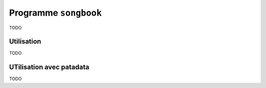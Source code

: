 .. _songbook:

Programme ``songbook``
======================

TODO

Utilisation
-----------

TODO

UTilisation avec patadata
-------------------------

TODO
